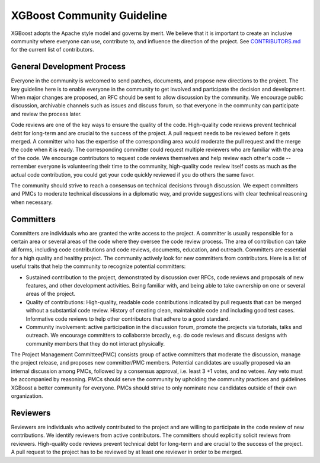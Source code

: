 .. _community_guide:

XGBoost Community Guideline
=======================

XGBoost adopts the Apache style model and governs by merit. We believe that it is important to create an inclusive community where everyone can use, contribute to, and influence the direction of the project. See `CONTRIBUTORS.md <https://github.com/dmlc/xgboost/blob/master/CONTRIBUTORS.md>`_ for the current list of contributors.



General Development Process
---------------------------
Everyone in the community is welcomed to send patches, documents, and propose new directions to the project. The key guideline here is to enable everyone in the community to get involved and participate the decision and development.  When major changes are proposed, an RFC should be sent to allow discussion by the community. We encourage public discussion, archivable channels such as issues and discuss forum, so that everyone in the community can participate and review the process later.

Code reviews are one of the key ways to ensure the quality of the code. High-quality code reviews prevent technical debt for long-term and are crucial to the success of the project. A pull request needs to be reviewed before it gets merged. A committer who has the expertise of the corresponding area would moderate the pull request and the merge the code when it is ready. The corresponding committer could request multiple reviewers who are familiar with the area of the code. We encourage contributors to request code reviews themselves and help review each other's code -- remember everyone is volunteering their time to the community, high-quality code review itself costs as much as the actual code contribution, you could get your code quickly reviewed if you do others the same favor.

The community should strive to reach a consensus on technical decisions through discussion. We expect committers and PMCs to moderate technical discussions in a diplomatic way, and provide suggestions with clear technical reasoning when necessary.



Committers
----------
Committers are individuals who are granted the write access to the project. A committer is usually responsible for a certain area or several areas of the code where they oversee the code review process. The area of contribution can take all forms, including code contributions and code reviews, documents, education, and outreach. Committers are essential for a high quality and healthy project. The community actively look for new committers from contributors. Here is a list of useful traits that help the community to recognize potential committers:

- Sustained contribution to the project, demonstrated by discussion over RFCs, code reviews and proposals of new features, and other development activities. Being familiar with, and being able to take ownership on one or several areas of the project.
- Quality of contributions: High-quality, readable code contributions indicated by pull requests that can be merged without a substantial code review.  History of creating clean, maintainable code and including good test cases. Informative code reviews to help other contributors that adhere to a good standard.
- Community involvement: active participation in the discussion forum, promote the projects via tutorials, talks and outreach. We encourage committers to collaborate broadly, e.g. do code reviews and discuss designs with community members that they do not interact physically.

The Project Management Committee(PMC) consists group of active committers that moderate the discussion, manage the project release, and proposes new committer/PMC members. Potential candidates are usually proposed via an internal discussion among PMCs, followed by a consensus approval, i.e. least 3 +1 votes, and no vetoes. Any veto must be accompanied by reasoning. PMCs should serve the community by upholding the community practices and guidelines XGBoost a better community for everyone. PMCs should strive to only nominate new candidates outside of their own organization.


Reviewers
---------
Reviewers are individuals who actively contributed to the project and are willing to participate in the code review of new contributions. We identify reviewers from active contributors. The committers should explicitly solicit reviews from reviewers.  High-quality code reviews prevent technical debt for long-term and are crucial to the success of the project. A pull request to the project has to be reviewed by at least one reviewer in order to be merged.
